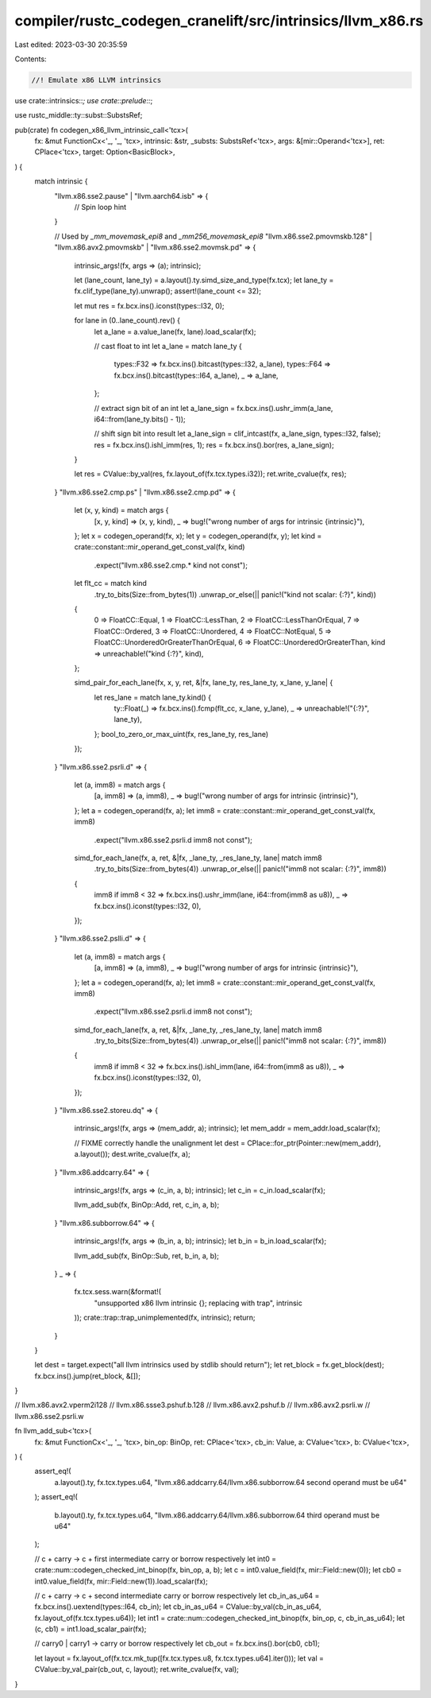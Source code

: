 compiler/rustc_codegen_cranelift/src/intrinsics/llvm_x86.rs
===========================================================

Last edited: 2023-03-30 20:35:59

Contents:

.. code-block:: rs

    //! Emulate x86 LLVM intrinsics

use crate::intrinsics::*;
use crate::prelude::*;

use rustc_middle::ty::subst::SubstsRef;

pub(crate) fn codegen_x86_llvm_intrinsic_call<'tcx>(
    fx: &mut FunctionCx<'_, '_, 'tcx>,
    intrinsic: &str,
    _substs: SubstsRef<'tcx>,
    args: &[mir::Operand<'tcx>],
    ret: CPlace<'tcx>,
    target: Option<BasicBlock>,
) {
    match intrinsic {
        "llvm.x86.sse2.pause" | "llvm.aarch64.isb" => {
            // Spin loop hint
        }

        // Used by `_mm_movemask_epi8` and `_mm256_movemask_epi8`
        "llvm.x86.sse2.pmovmskb.128" | "llvm.x86.avx2.pmovmskb" | "llvm.x86.sse2.movmsk.pd" => {
            intrinsic_args!(fx, args => (a); intrinsic);

            let (lane_count, lane_ty) = a.layout().ty.simd_size_and_type(fx.tcx);
            let lane_ty = fx.clif_type(lane_ty).unwrap();
            assert!(lane_count <= 32);

            let mut res = fx.bcx.ins().iconst(types::I32, 0);

            for lane in (0..lane_count).rev() {
                let a_lane = a.value_lane(fx, lane).load_scalar(fx);

                // cast float to int
                let a_lane = match lane_ty {
                    types::F32 => fx.bcx.ins().bitcast(types::I32, a_lane),
                    types::F64 => fx.bcx.ins().bitcast(types::I64, a_lane),
                    _ => a_lane,
                };

                // extract sign bit of an int
                let a_lane_sign = fx.bcx.ins().ushr_imm(a_lane, i64::from(lane_ty.bits() - 1));

                // shift sign bit into result
                let a_lane_sign = clif_intcast(fx, a_lane_sign, types::I32, false);
                res = fx.bcx.ins().ishl_imm(res, 1);
                res = fx.bcx.ins().bor(res, a_lane_sign);
            }

            let res = CValue::by_val(res, fx.layout_of(fx.tcx.types.i32));
            ret.write_cvalue(fx, res);
        }
        "llvm.x86.sse2.cmp.ps" | "llvm.x86.sse2.cmp.pd" => {
            let (x, y, kind) = match args {
                [x, y, kind] => (x, y, kind),
                _ => bug!("wrong number of args for intrinsic {intrinsic}"),
            };
            let x = codegen_operand(fx, x);
            let y = codegen_operand(fx, y);
            let kind = crate::constant::mir_operand_get_const_val(fx, kind)
                .expect("llvm.x86.sse2.cmp.* kind not const");

            let flt_cc = match kind
                .try_to_bits(Size::from_bytes(1))
                .unwrap_or_else(|| panic!("kind not scalar: {:?}", kind))
            {
                0 => FloatCC::Equal,
                1 => FloatCC::LessThan,
                2 => FloatCC::LessThanOrEqual,
                7 => FloatCC::Ordered,
                3 => FloatCC::Unordered,
                4 => FloatCC::NotEqual,
                5 => FloatCC::UnorderedOrGreaterThanOrEqual,
                6 => FloatCC::UnorderedOrGreaterThan,
                kind => unreachable!("kind {:?}", kind),
            };

            simd_pair_for_each_lane(fx, x, y, ret, &|fx, lane_ty, res_lane_ty, x_lane, y_lane| {
                let res_lane = match lane_ty.kind() {
                    ty::Float(_) => fx.bcx.ins().fcmp(flt_cc, x_lane, y_lane),
                    _ => unreachable!("{:?}", lane_ty),
                };
                bool_to_zero_or_max_uint(fx, res_lane_ty, res_lane)
            });
        }
        "llvm.x86.sse2.psrli.d" => {
            let (a, imm8) = match args {
                [a, imm8] => (a, imm8),
                _ => bug!("wrong number of args for intrinsic {intrinsic}"),
            };
            let a = codegen_operand(fx, a);
            let imm8 = crate::constant::mir_operand_get_const_val(fx, imm8)
                .expect("llvm.x86.sse2.psrli.d imm8 not const");

            simd_for_each_lane(fx, a, ret, &|fx, _lane_ty, _res_lane_ty, lane| match imm8
                .try_to_bits(Size::from_bytes(4))
                .unwrap_or_else(|| panic!("imm8 not scalar: {:?}", imm8))
            {
                imm8 if imm8 < 32 => fx.bcx.ins().ushr_imm(lane, i64::from(imm8 as u8)),
                _ => fx.bcx.ins().iconst(types::I32, 0),
            });
        }
        "llvm.x86.sse2.pslli.d" => {
            let (a, imm8) = match args {
                [a, imm8] => (a, imm8),
                _ => bug!("wrong number of args for intrinsic {intrinsic}"),
            };
            let a = codegen_operand(fx, a);
            let imm8 = crate::constant::mir_operand_get_const_val(fx, imm8)
                .expect("llvm.x86.sse2.psrli.d imm8 not const");

            simd_for_each_lane(fx, a, ret, &|fx, _lane_ty, _res_lane_ty, lane| match imm8
                .try_to_bits(Size::from_bytes(4))
                .unwrap_or_else(|| panic!("imm8 not scalar: {:?}", imm8))
            {
                imm8 if imm8 < 32 => fx.bcx.ins().ishl_imm(lane, i64::from(imm8 as u8)),
                _ => fx.bcx.ins().iconst(types::I32, 0),
            });
        }
        "llvm.x86.sse2.storeu.dq" => {
            intrinsic_args!(fx, args => (mem_addr, a); intrinsic);
            let mem_addr = mem_addr.load_scalar(fx);

            // FIXME correctly handle the unalignment
            let dest = CPlace::for_ptr(Pointer::new(mem_addr), a.layout());
            dest.write_cvalue(fx, a);
        }
        "llvm.x86.addcarry.64" => {
            intrinsic_args!(fx, args => (c_in, a, b); intrinsic);
            let c_in = c_in.load_scalar(fx);

            llvm_add_sub(fx, BinOp::Add, ret, c_in, a, b);
        }
        "llvm.x86.subborrow.64" => {
            intrinsic_args!(fx, args => (b_in, a, b); intrinsic);
            let b_in = b_in.load_scalar(fx);

            llvm_add_sub(fx, BinOp::Sub, ret, b_in, a, b);
        }
        _ => {
            fx.tcx.sess.warn(&format!(
                "unsupported x86 llvm intrinsic {}; replacing with trap",
                intrinsic
            ));
            crate::trap::trap_unimplemented(fx, intrinsic);
            return;
        }
    }

    let dest = target.expect("all llvm intrinsics used by stdlib should return");
    let ret_block = fx.get_block(dest);
    fx.bcx.ins().jump(ret_block, &[]);
}

// llvm.x86.avx2.vperm2i128
// llvm.x86.ssse3.pshuf.b.128
// llvm.x86.avx2.pshuf.b
// llvm.x86.avx2.psrli.w
// llvm.x86.sse2.psrli.w

fn llvm_add_sub<'tcx>(
    fx: &mut FunctionCx<'_, '_, 'tcx>,
    bin_op: BinOp,
    ret: CPlace<'tcx>,
    cb_in: Value,
    a: CValue<'tcx>,
    b: CValue<'tcx>,
) {
    assert_eq!(
        a.layout().ty,
        fx.tcx.types.u64,
        "llvm.x86.addcarry.64/llvm.x86.subborrow.64 second operand must be u64"
    );
    assert_eq!(
        b.layout().ty,
        fx.tcx.types.u64,
        "llvm.x86.addcarry.64/llvm.x86.subborrow.64 third operand must be u64"
    );

    // c + carry -> c + first intermediate carry or borrow respectively
    let int0 = crate::num::codegen_checked_int_binop(fx, bin_op, a, b);
    let c = int0.value_field(fx, mir::Field::new(0));
    let cb0 = int0.value_field(fx, mir::Field::new(1)).load_scalar(fx);

    // c + carry -> c + second intermediate carry or borrow respectively
    let cb_in_as_u64 = fx.bcx.ins().uextend(types::I64, cb_in);
    let cb_in_as_u64 = CValue::by_val(cb_in_as_u64, fx.layout_of(fx.tcx.types.u64));
    let int1 = crate::num::codegen_checked_int_binop(fx, bin_op, c, cb_in_as_u64);
    let (c, cb1) = int1.load_scalar_pair(fx);

    // carry0 | carry1 -> carry or borrow respectively
    let cb_out = fx.bcx.ins().bor(cb0, cb1);

    let layout = fx.layout_of(fx.tcx.mk_tup([fx.tcx.types.u8, fx.tcx.types.u64].iter()));
    let val = CValue::by_val_pair(cb_out, c, layout);
    ret.write_cvalue(fx, val);
}


